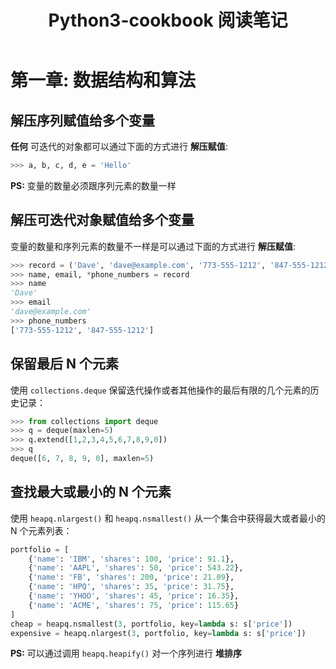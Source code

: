 #+TITLE: Python3-cookbook 阅读笔记

* 第一章: 数据结构和算法
** 解压序列赋值给多个变量
   *任何* 可迭代的对象都可以通过下面的方式进行 *解压赋值*:
   #+BEGIN_SRC python
     >>> a, b, c, d, e = 'Hello'
   #+END_SRC

   *PS:* 变量的数量必须跟序列元素的数量一样

** 解压可迭代对象赋值给多个变量
   变量的数量和序列元素的数量不一样是可以通过下面的方式进行 *解压赋值*:
   #+BEGIN_SRC python
     >>> record = ('Dave', 'dave@example.com', '773-555-1212', '847-555-1212')
     >>> name, email, *phone_numbers = record
     >>> name
     'Dave'
     >>> email
     'dave@example.com'
     >>> phone_numbers
     ['773-555-1212', '847-555-1212']
   #+END_SRC

** 保留最后 N 个元素
   使用 ~collections.deque~ 保留迭代操作或者其他操作的最后有限的几个元素的历史记录：
   #+BEGIN_SRC python
     >>> from collections import deque
     >>> q = deque(maxlen=5)
     >>> q.extend([1,2,3,4,5,6,7,8,9,0])
     >>> q
     deque([6, 7, 8, 9, 0], maxlen=5)
   #+END_SRC

** 查找最大或最小的 N 个元素
   使用 ~heapq.nlargest()~ 和 ~heapq.nsmallest()~ 从一个集合中获得最大或者最小的 N 个元素列表：
   #+BEGIN_SRC python
     portfolio = [
         {'name': 'IBM', 'shares': 100, 'price': 91.1},
         {'name': 'AAPL', 'shares': 50, 'price': 543.22},
         {'name': 'FB', 'shares': 200, 'price': 21.09},
         {'name': 'HPQ', 'shares': 35, 'price': 31.75},
         {'name': 'YHOO', 'shares': 45, 'price': 16.35},
         {'name': 'ACME', 'shares': 75, 'price': 115.65}
     ]
     cheap = heapq.nsmallest(3, portfolio, key=lambda s: s['price'])
     expensive = heapq.nlargest(3, portfolio, key=lambda s: s['price'])
   #+END_SRC

   *PS:* 可以通过调用 ~heapq.heapify()~ 对一个序列进行 *堆排序*
